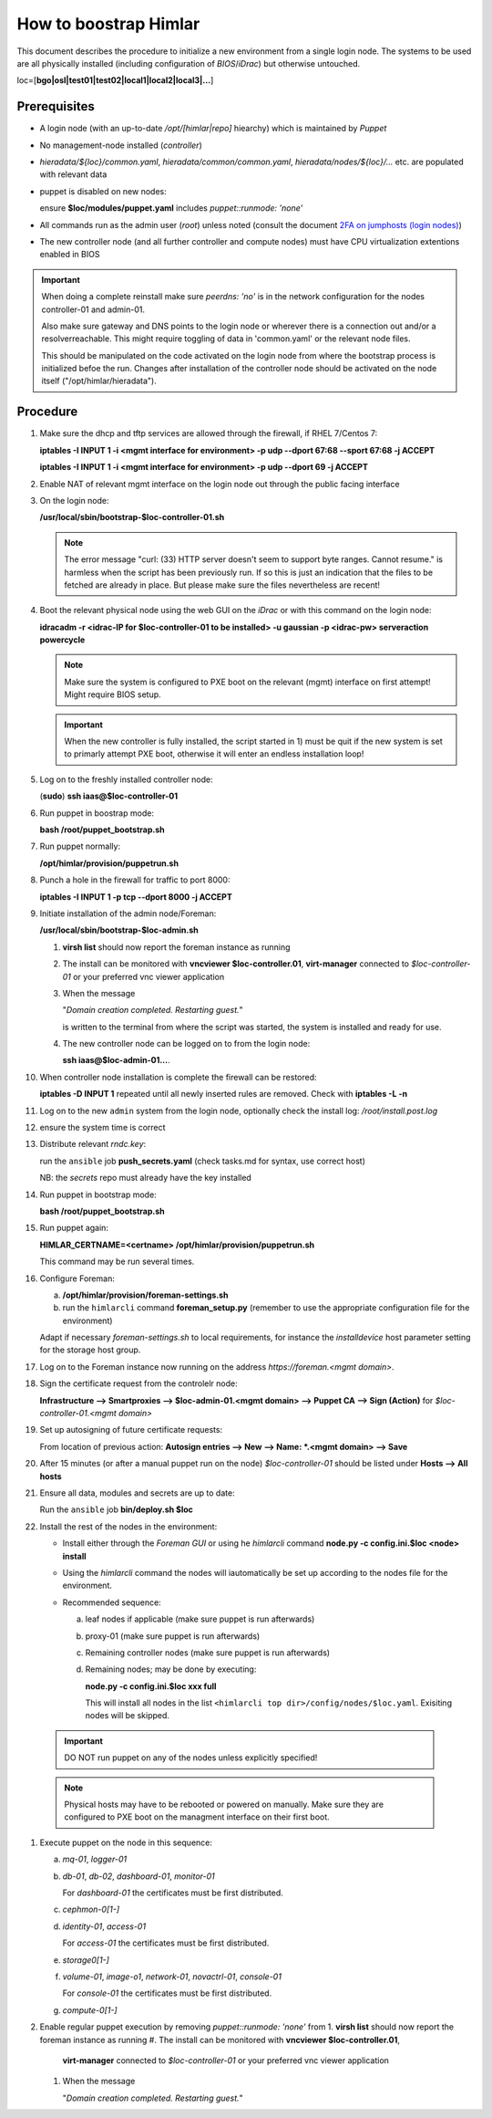 How to boostrap Himlar
======================

This document describes the procedure to initialize a new environment from a
single login node. The systems to be used are all physically installed
(including configuration of `BIOS`/`iDrac`) but otherwise untouched.

loc=[**bgo|osl|test01|test02|local1|local2|local3|...**]


Prerequisites
-------------

- A login node (with an up-to-date */opt/[himlar|repo]* hiearchy) which is
  maintained by `Puppet`
- No management-node installed (`controller`)
- *hieradata/${loc}/common.yaml*, *hieradata/common/common.yaml*, *hieradata/nodes/${loc}/...*
  etc. are populated with relevant data
- puppet is disabled on new nodes:

  ensure **$loc/modules/puppet.yaml** includes *puppet::runmode: 'none'*

- All commands run as the admin user (`root`) unless noted
  (consult the document `2FA on jumphosts (login nodes) <https://iaas.readthedocs.io/en/latest/team/getting_started/two-factor-authentication.html>`_)
- The new controller node (and all further controller and compute nodes) must
  have CPU virtualization extentions enabled in BIOS

.. IMPORTANT::
   When doing a complete reinstall make sure `peerdns: 'no'`
   is in the network configuration for the nodes controller-01 and admin-01.

   Also make sure gateway and DNS points to the login node or wherever there is
   a connection out and/or a resolverreachable. This might require toggling
   of data in 'common.yaml' or the relevant node files.

   This should be manipulated on the code activated on the login node from where
   the bootstrap process is initialized befoe the run. Changes after installation
   of the controller node should be activated on the node itself
   ("/opt/himlar/hieradata").

Procedure
---------

1. Make sure the dhcp and tftp services are allowed through the firewall, if
   RHEL 7/Centos 7:

   **iptables -I INPUT 1 -i <mgmt interface for environment> -p udp --dport 67:68 --sport 67:68 -j ACCEPT**

   **iptables -I INPUT 1 -i <mgmt interface for environment> -p udp --dport 69 -j ACCEPT**

#. Enable NAT of relevant mgmt interface on the login node out through the public facing interface

#. On the login node:

   **/usr/local/sbin/bootstrap-$loc-controller-01.sh**

   .. NOTE::
      The error message "curl: (33) HTTP server doesn't seem to support byte
      ranges. Cannot resume." is harmless when the script has been previously
      run. If so this is just an indication that the files to be fetched are
      already in place. But please make sure the files nevertheless are recent!

#. Boot the relevant physical node using the web GUI on the `iDrac` or with this command on the login node:

   **idracadm -r <idrac-IP for $loc-controller-01 to be installed> -u gaussian -p <idrac-pw> serveraction powercycle**

   .. NOTE::
      Make sure the system is configured to PXE boot on the relevant (mgmt)
      interface on first attempt! Might require BIOS setup.

   .. IMPORTANT::
      When the new controller is fully installed, the script started in 1) must be
      quit if the new system is set to primarly attempt PXE boot, otherwise
      it will enter an endless installation loop!

#. Log on to the freshly installed controller node:

   (**sudo**) **ssh iaas@$loc-controller-01**

#. Run puppet in boostrap mode:

   **bash /root/puppet_bootstrap.sh**

#. Run puppet normally:

   **/opt/himlar/provision/puppetrun.sh**

#. Punch a hole in the firewall for traffic to port 8000:

   **iptables -I INPUT 1 -p tcp --dport 8000 -j ACCEPT**

#. Initiate installation of the admin node/Foreman:

   **/usr/local/sbin/bootstrap-$loc-admin.sh**

   1. **virsh list** should now report the foreman instance as running
   #. The install can be monitored with **vncviewer $loc-controller.01**,
      **virt-manager** connected to *$loc-controller-01* or your preferred
      vnc viewer application
   #. When the message

      "*Domain creation completed.
      Restarting guest.*"

      is written to the terminal from where the script was started, the system
      is installed and ready for use.

   #. The new controller node can be logged on to from the login node:

      **ssh iaas@$loc-admin-01...**.

#. When controller node installation is complete the firewall can be restored:

   **iptables -D INPUT 1** repeated until all newly inserted rules are removed.
   Check with **iptables -L -n**

#. Log on to the new ``admin`` system from the login node, optionally check
   the install log: */root/install.post.log*

#. ensure the system time is correct

#. Distribute relevant *rndc.key*:

   run the ``ansible`` job **push_secrets.yaml**
   (check tasks.md for syntax, use correct host)

   NB: the `secrets` repo must already have the key installed

#. Run puppet in bootstrap mode:

   **bash /root/puppet_bootstrap.sh**

#. Run puppet again:

   **HIMLAR_CERTNAME=<certname> /opt/himlar/provision/puppetrun.sh**

   This command may be run several times.

#. Configure Foreman:

   a. **/opt/himlar/provision/foreman-settings.sh**
   #. run the ``himlarcli`` command **foreman_setup.py**
      (remember to use the appropriate configuration file for the environment)

   Adapt if necessary *foreman-settings.sh* to local requirements, for
   instance the `installdevice` host parameter setting for the storage host group.

#. Log on to the Foreman instance now running on the address *https://foreman.<mgmt domain>*.

#. Sign the certificate request from the controlelr node:

   **Infrastructure --> Smartproxies --> $loc-admin-01.<mgmt domain> --> Puppet CA --> Sign (Action)** for *$loc-controller-01.<mgmt domain>*

#. Set up autosigning of future certificate requests:

   From location of previous action: **Autosign entries --> New --> Name: *.<mgmt domain> --> Save**

#. After 15 minutes (or after a manual puppet run on the node)
   *$loc-controller-01* should be listed under **Hosts --> All hosts**

#. Ensure all data, modules and secrets are up to date:

   Run the ``ansible`` job **bin/deploy.sh $loc**

#. Install the rest of the nodes in the environment:

   - Install either through the *Foreman GUI* or using he *himlarcli* command **node.py -c config.ini.$loc <node> install**
   - Using the *himlarcli* command the nodes will iautomatically be set up according to the
     nodes file for the environment.
   - Recommended sequence:

     a. leaf nodes if applicable (make sure puppet is run afterwards)
     #. proxy-01 (make sure puppet is run afterwards)
     #. Remaining controller nodes (make sure puppet is run afterwards)
     #. Remaining nodes; may be done by executing:

        **node.py -c config.ini.$loc xxx full**

        This will install all nodes in the list ``<himlarcli top dir>/config/nodes/$loc.yaml``. Exisiting nodes
        will be skipped.

  .. IMPORTANT::
     DO NOT run puppet on any of the nodes unless explicitly specified!

  .. NOTE::
     Physical hosts may have to be rebooted or powered on manually. Make sure
     they are configured to PXE boot on the managment interface on their first boot.

#. Execute puppet on the node in this sequence:

   a. `mq-01`, `logger-01`
   #. `db-01`, `db-02`, `dashboard-01`, `monitor-01`

      For `dashboard-01` the certificates must be first distributed.

   #. `cephmon-0[1-]`
   #. `identity-01`, `access-01`

      For `access-01` the certificates must be first distributed.

   #. `storage0[1-]`
   #. `volume-01`, `image-o1`, `network-01`, `novactrl-01`, `console-01`

      For `console-01` the certificates must be first distributed.

   #. `compute-0[1-]`

#. Enable regular puppet execution by removing *puppet::runmode: 'none'* from
   1. **virsh list** should now report the foreman instance as running
   #. The install can be monitored with **vncviewer $loc-controller.01**,
      **virt-manager** connected to *$loc-controller-01* or your preferred
      vnc viewer application
   #. When the message

      "*Domain creation completed.
      Restarting guest.*"
